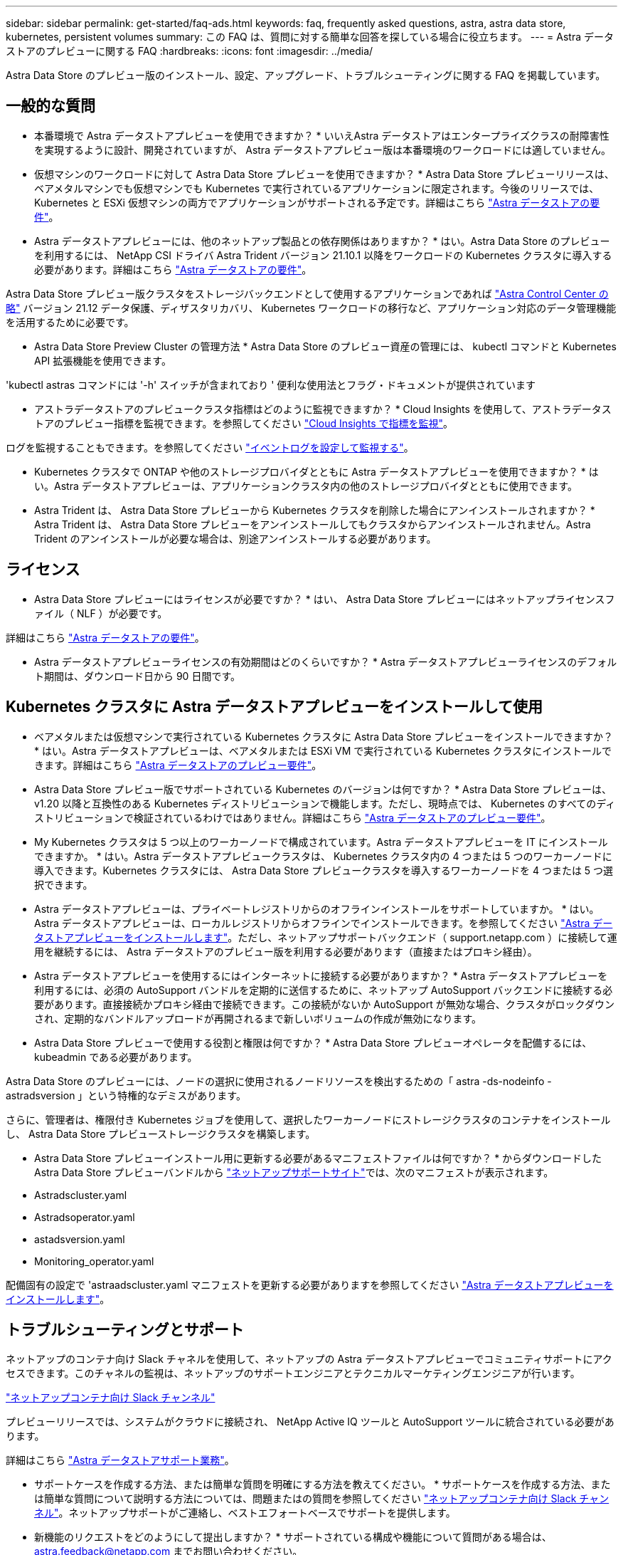 ---
sidebar: sidebar 
permalink: get-started/faq-ads.html 
keywords: faq, frequently asked questions, astra, astra data store, kubernetes, persistent volumes 
summary: この FAQ は、質問に対する簡単な回答を探している場合に役立ちます。 
---
= Astra データストアのプレビューに関する FAQ
:hardbreaks:
:icons: font
:imagesdir: ../media/


Astra Data Store のプレビュー版のインストール、設定、アップグレード、トラブルシューティングに関する FAQ を掲載しています。



== 一般的な質問

* 本番環境で Astra データストアプレビューを使用できますか？ * いいえAstra データストアはエンタープライズクラスの耐障害性を実現するように設計、開発されていますが、 Astra データストアプレビュー版は本番環境のワークロードには適していません。

* 仮想マシンのワークロードに対して Astra Data Store プレビューを使用できますか？ * Astra Data Store プレビューリリースは、ベアメタルマシンでも仮想マシンでも Kubernetes で実行されているアプリケーションに限定されます。今後のリリースでは、 Kubernetes と ESXi 仮想マシンの両方でアプリケーションがサポートされる予定です。詳細はこちら link:../get-started/requirements.html["Astra データストアの要件"]。

* Astra データストアプレビューには、他のネットアップ製品との依存関係はありますか？ * はい。Astra Data Store のプレビューを利用するには、 NetApp CSI ドライバ Astra Trident バージョン 21.10.1 以降をワークロードの Kubernetes クラスタに導入する必要があります。詳細はこちら link:../get-started/requirements.html["Astra データストアの要件"]。

Astra Data Store プレビュー版クラスタをストレージバックエンドとして使用するアプリケーションであれば https://docs.netapp.com/us-en/astra-control-center/index.html["Astra Control Center の略"^] バージョン 21.12 データ保護、ディザスタリカバリ、 Kubernetes ワークロードの移行など、アプリケーション対応のデータ管理機能を活用するために必要です。

* Astra Data Store Preview Cluster の管理方法 * Astra Data Store のプレビュー資産の管理には、 kubectl コマンドと Kubernetes API 拡張機能を使用できます。

'kubectl astras コマンドには '-h' スイッチが含まれており ' 便利な使用法とフラグ・ドキュメントが提供されています

* アストラデータストアのプレビュークラスタ指標はどのように監視できますか？ * Cloud Insights を使用して、アストラデータストアのプレビュー指標を監視できます。を参照してください link:../use/monitor-with-cloud-insights.html["Cloud Insights で指標を監視"]。

ログを監視することもできます。を参照してください link:../use/configure-endpoints.html["イベントログを設定して監視する"]。

* Kubernetes クラスタで ONTAP や他のストレージプロバイダとともに Astra データストアプレビューを使用できますか？ * はい。Astra データストアプレビューは、アプリケーションクラスタ内の他のストレージプロバイダとともに使用できます。

* Astra Trident は、 Astra Data Store プレビューから Kubernetes クラスタを削除した場合にアンインストールされますか？ * Astra Trident は、 Astra Data Store プレビューをアンインストールしてもクラスタからアンインストールされません。Astra Trident のアンインストールが必要な場合は、別途アンインストールする必要があります。



== ライセンス

* Astra Data Store プレビューにはライセンスが必要ですか？ * はい、 Astra Data Store プレビューにはネットアップライセンスファイル（ NLF ）が必要です。

詳細はこちら link:../get-started/requirements.html["Astra データストアの要件"]。

* Astra データストアプレビューライセンスの有効期間はどのくらいですか？ * Astra データストアプレビューライセンスのデフォルト期間は、ダウンロード日から 90 日間です。



== Kubernetes クラスタに Astra データストアプレビューをインストールして使用

* ベアメタルまたは仮想マシンで実行されている Kubernetes クラスタに Astra Data Store プレビューをインストールできますか？ * はい。Astra データストアプレビューは、ベアメタルまたは ESXi VM で実行されている Kubernetes クラスタにインストールできます。詳細はこちら link:../get-started/requirements.html["Astra データストアのプレビュー要件"]。

* Astra Data Store プレビュー版でサポートされている Kubernetes のバージョンは何ですか？ * Astra Data Store プレビューは、 v1.20 以降と互換性のある Kubernetes ディストリビューションで機能します。ただし、現時点では、 Kubernetes のすべてのディストリビューションで検証されているわけではありません。詳細はこちら link:../get-started/requirements.html["Astra データストアのプレビュー要件"]。

* My Kubernetes クラスタは 5 つ以上のワーカーノードで構成されています。Astra データストアプレビューを IT にインストールできますか。 * はい。Astra データストアプレビュークラスタは、 Kubernetes クラスタ内の 4 つまたは 5 つのワーカーノードに導入できます。Kubernetes クラスタには、 Astra Data Store プレビュークラスタを導入するワーカーノードを 4 つまたは 5 つ選択できます。

* Astra データストアプレビューは、プライベートレジストリからのオフラインインストールをサポートしていますか。 * はい。Astra データストアプレビューは、ローカルレジストリからオフラインでインストールできます。を参照してください link:../get-started/install-ads.html["Astra データストアプレビューをインストールします"]。ただし、ネットアップサポートバックエンド（ support.netapp.com ）に接続して運用を継続するには、 Astra データストアのプレビュー版を利用する必要があります（直接またはプロキシ経由）。

* Astra データストアプレビューを使用するにはインターネットに接続する必要がありますか？ * Astra データストアプレビューを利用するには、必須の AutoSupport バンドルを定期的に送信するために、ネットアップ AutoSupport バックエンドに接続する必要があります。直接接続かプロキシ経由で接続できます。この接続がないか AutoSupport が無効な場合、クラスタがロックダウンされ、定期的なバンドルアップロードが再開されるまで新しいボリュームの作成が無効になります。

* Astra Data Store プレビューで使用する役割と権限は何ですか？ * Astra Data Store プレビューオペレータを配備するには、 kubeadmin である必要があります。

Astra Data Store のプレビューには、ノードの選択に使用されるノードリソースを検出するための「 astra -ds-nodeinfo -astradsversion 」という特権的なデミスがあります。

さらに、管理者は、権限付き Kubernetes ジョブを使用して、選択したワーカーノードにストレージクラスタのコンテナをインストールし、 Astra Data Store プレビューストレージクラスタを構築します。

* Astra Data Store プレビューインストール用に更新する必要があるマニフェストファイルは何ですか？ * からダウンロードした Astra Data Store プレビューバンドルから https://mysupport.netapp.com/site/products/all/details/astra-data-store/downloads-tab["ネットアップサポートサイト"^]では、次のマニフェストが表示されます。

* Astradscluster.yaml
* Astradsoperator.yaml
* astadsversion.yaml
* Monitoring_operator.yaml


配備固有の設定で 'astraadscluster.yaml マニフェストを更新する必要がありますを参照してください link:../get-started/install-ads.html["Astra データストアプレビューをインストールします"]。



== トラブルシューティングとサポート

ネットアップのコンテナ向け Slack チャネルを使用して、ネットアップの Astra データストアプレビューでコミュニティサポートにアクセスできます。このチャネルの監視は、ネットアップのサポートエンジニアとテクニカルマーケティングエンジニアが行います。

https://netapp.io/slack["ネットアップコンテナ向け Slack チャンネル"^]

プレビューリリースでは、システムがクラウドに接続され、 NetApp Active IQ ツールと AutoSupport ツールに統合されている必要があります。

詳細はこちら link:../support/get-help-ads.html["Astra データストアサポート業務"]。

* サポートケースを作成する方法、または簡単な質問を明確にする方法を教えてください。 * サポートケースを作成する方法、または簡単な質問について説明する方法については、問題またはの質問を参照してください https://netapp.io/slack["ネットアップコンテナ向け Slack チャンネル"^]。ネットアップサポートがご連絡し、ベストエフォートベースでサポートを提供します。

* 新機能のリクエストをどのようにして提出しますか？ * サポートされている構成や機能について質問がある場合は、 astra.feedback@netapp.com までお問い合わせください。

* サポートログバンドルの生成方法については、を参照してください link:../support/get-help-ads.html#generate-support-bundle-to-provide-to-netapp-support["サポートバンドルの生成"] Astra Data Store プレビュー版のサポートログバンドルをセットアップおよびダウンロードする手順については、こちらを参照してください。

* Astra データストアプレビューで Kubernetes ノードが見つかりません。どうすれば修正できますか？ * を参照してください link:../get-started/install-ads.html["Astra データストアプレビューをインストールします"]。

* IPv6 アドレスは管理ネットワーク、データネットワーク、クラスタネットワークに使用できますか？ * いいえ、 Astra データストアプレビューでサポートされているのは IPv4 アドレスのみです。IPv6 のサポートは、 Astra データストアプレビューの今後のリリースで追加される予定です。

* Astra Data Store プレビューでボリュームをプロビジョニングする際に使用される NFS のバージョンは何ですか？ * デフォルトでは、 Kubernetes アプリケーション用にプロビジョニングされたすべてのボリュームに対して、 Astra Data Store プレビューで NFS v4.1 がサポートされています。

* 大容量ドライブで Astra データストアプレビューを構成しても、大容量の永続ボリュームを取得できないのはなぜですか？ * Astra データストアプレビューにより、 Astra データセンターのすべてのノードでプロビジョニングされる最大容量が 1TiB に、すべてのノードで最大 5TiB に制限されます クラスタのプレビューを保存します。

詳細はこちら link:../get-started/requirements.html["Astra データストアのプレビュー要件"]。



== Astra データストアプレビューのアップグレード

* Astra Data Store プレビューリリースからアップグレードできますか。 * いいえAstra データストアプレビューは本番環境のワークロードには適用されず、 Astra データストアプレビューソフトウェアの新しいリリースには新規インストールが必要になります。

